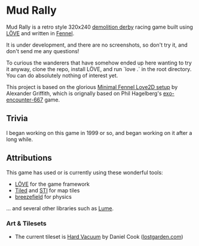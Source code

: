 * Mud Rally

Mud Rally is a retro style 320x240 [[https://en.wikipedia.org/wiki/Demolition_derby][demolition derby]] racing game built using [[https://love2d.org/][LÖVE]]
and written in [[http://wwww.fennel-lang.org][Fennel]].

It is under development, and there are no screenshots, so don't try it, and
don't send me any questions!

To curious the wanderers that have somehow ended up here wanting to try it
anyway, clone the repo, install LÖVE, and run `love .` in the root
directory. You can do absolutely nothing of interest yet.

This project is based on the glorious [[https://gitlab.com/alexjgriffith/min-love2d-fennel][Minimal Fennel Love2D setup]] by Alexander
Griffith, which is orignally based on Phil Hagelberg's [[https://gitlab.com/technomancy/exo-encounter-667/][exo-encounter-667]] game.

** Trivia

I began working on this game in 1999 or so, and began working on it after a long
while.

** Attributions

This game has used or is currently using these wonderful tools:

- [[http://www.love2d.org][LÖVE]] for the game framework
- [[https://www.mapeditor.org/][Tiled]] and [[https://github.com/karai17/Simple-Tiled-Implementation][STI]] for map tiles
- [[https://github.com/HDictus/breezefield][breezefield]] for physics

... and several other libraries such as [[https://github.com/rxi/lume][Lume]].


*** Art & Tilesets 

- The current tileset is [[https://opengameart.org/content/consolidated-hard-vacuum-terrain-tilesets][Hard Vacuum]] by Daniel Cook ([[http://lostgarden.com][lostgarden.com]])

